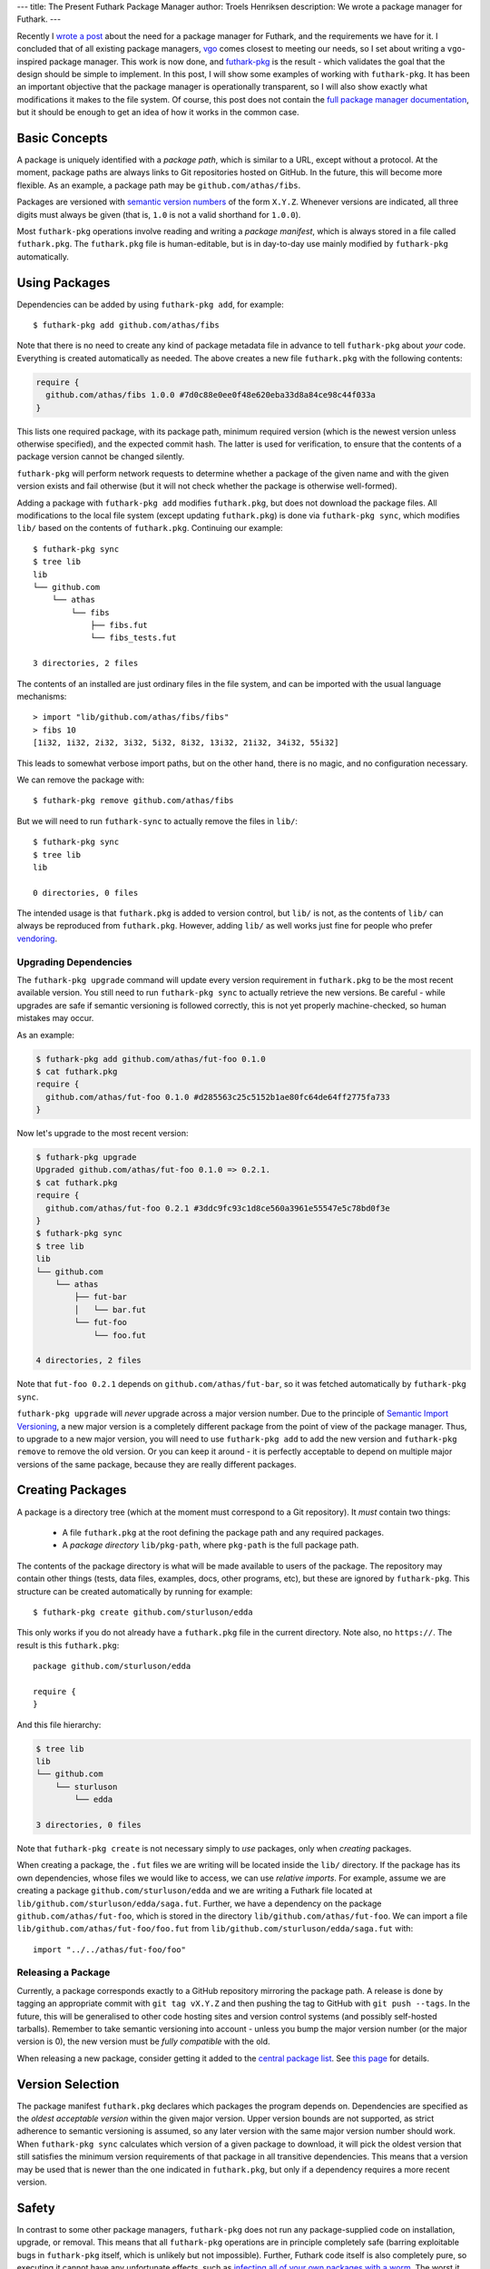 ---
title: The Present Futhark Package Manager
author: Troels Henriksen
description: We wrote a package manager for Futhark.
---

Recently I `wrote a post
<2018-07-20-the-future-futhark-package-manager.html>`_ about the need
for a package manager for Futhark, and the requirements we have for
it.  I concluded that of all existing package managers, `vgo
<https://research.swtch.com/vgo>`_ comes closest to meeting our needs,
so I set about writing a ``vgo``-inspired package manager.  This work
is now done, and `futhark-pkg
<http://futhark.readthedocs.io/en/latest/man/futhark-pkg.html>`_ is
the result - which validates the goal that the design should be simple
to implement.  In this post, I will show some examples of working with
``futhark-pkg``.  It has been an important objective that the package
manager is operationally transparent, so I will also show exactly what
modifications it makes to the file system.  Of course, this post does
not contain the `full package manager documentation
<http://futhark.readthedocs.io/en/latest/package-management.html>`_,
but it should be enough to get an idea of how it works in the common
case.

Basic Concepts
--------------

A package is uniquely identified with a *package path*, which is
similar to a URL, except without a protocol.  At the moment, package
paths are always links to Git repositories hosted on GitHub.  In the
future, this will become more flexible.  As an example, a package path
may be ``github.com/athas/fibs``.

Packages are versioned with `semantic version numbers
<https://semver.org/>`_ of the form ``X.Y.Z``.  Whenever versions are
indicated, all three digits must always be given (that is, ``1.0`` is
not a valid shorthand for ``1.0.0``).

Most ``futhark-pkg`` operations involve reading and writing a *package
manifest*, which is always stored in a file called ``futhark.pkg``.
The ``futhark.pkg`` file is human-editable, but is in day-to-day use
mainly modified by ``futhark-pkg`` automatically.

Using Packages
--------------

Dependencies can be added by using ``futhark-pkg add``, for example::

  $ futhark-pkg add github.com/athas/fibs

Note that there is no need to create any kind of package metadata file
in advance to tell ``futhark-pkg`` about *your* code.  Everything is
created automatically as needed.  The above creates a new file
``futhark.pkg`` with the following contents:

.. code-block:: text

   require {
     github.com/athas/fibs 1.0.0 #7d0c88e0ee0f48e620eba33d8a84ce98c44f033a
   }

This lists one required package, with its package path, minimum
required version (which is the newest version unless otherwise
specified), and the expected commit hash.  The latter is used for
verification, to ensure that the contents of a package version cannot
be changed silently.

``futhark-pkg`` will perform network requests to determine whether a
package of the given name and with the given version exists and fail
otherwise (but it will not check whether the package is otherwise
well-formed).

Adding a package with ``futhark-pkg add`` modifies ``futhark.pkg``,
but does not download the package files.  All modifications to the
local file system (except updating ``futhark.pkg``) is done via
``futhark-pkg sync``, which modifies ``lib/`` based on the contents of
``futhark.pkg``.  Continuing our example::

  $ futhark-pkg sync
  $ tree lib
  lib
  └── github.com
      └── athas
          └── fibs
              ├── fibs.fut
              └── fibs_tests.fut

  3 directories, 2 files

The contents of an installed are just ordinary files in the file
system, and can be imported with the usual language mechanisms::

  > import "lib/github.com/athas/fibs/fibs"
  > fibs 10
  [1i32, 1i32, 2i32, 3i32, 5i32, 8i32, 13i32, 21i32, 34i32, 55i32]

This leads to somewhat verbose import paths, but on the other hand,
there is no magic, and no configuration necessary.

We can remove the package with::

  $ futhark-pkg remove github.com/athas/fibs

But we will need to run ``futhark-sync`` to actually remove the files
in ``lib/``::

  $ futhark-pkg sync
  $ tree lib
  lib

  0 directories, 0 files

The intended usage is that ``futhark.pkg`` is added to version
control, but ``lib/`` is not, as the contents of ``lib/`` can always
be reproduced from ``futhark.pkg``.  However, adding ``lib/`` as well
works just fine for people who prefer `vendoring
<https://stackoverflow.com/questions/26217488/what-is-vendoring>`_.

Upgrading Dependencies
~~~~~~~~~~~~~~~~~~~~~~

The ``futhark-pkg upgrade`` command will update every version
requirement in ``futhark.pkg`` to be the most recent available
version.  You still need to run ``futhark-pkg sync`` to actually
retrieve the new versions.  Be careful - while upgrades are safe if
semantic versioning is followed correctly, this is not yet properly
machine-checked, so human mistakes may occur.

As an example:

.. code-block:: text

   $ futhark-pkg add github.com/athas/fut-foo 0.1.0
   $ cat futhark.pkg
   require {
     github.com/athas/fut-foo 0.1.0 #d285563c25c5152b1ae80fc64de64ff2775fa733
   }

Now let's upgrade to the most recent version:

.. code-block:: text

   $ futhark-pkg upgrade
   Upgraded github.com/athas/fut-foo 0.1.0 => 0.2.1.
   $ cat futhark.pkg
   require {
     github.com/athas/fut-foo 0.2.1 #3ddc9fc93c1d8ce560a3961e55547e5c78bd0f3e
   }
   $ futhark-pkg sync
   $ tree lib
   lib
   └── github.com
       └── athas
           ├── fut-bar
           │   └── bar.fut
           └── fut-foo
               └── foo.fut

   4 directories, 2 files

Note that ``fut-foo 0.2.1`` depends on ``github.com/athas/fut-bar``,
so it was fetched automatically by ``futhark-pkg sync``.

``futhark-pkg upgrade`` will *never* upgrade across a major version
number.  Due to the principle of `Semantic Import Versioning
<https://research.swtch.com/vgo-import>`_, a new major version is a
completely different package from the point of view of the package
manager.  Thus, to upgrade to a new major version, you will need to
use ``futhark-pkg add`` to add the new version and ``futhark-pkg
remove`` to remove the old version.  Or you can keep it around - it is
perfectly acceptable to depend on multiple major versions of the same
package, because they are really different packages.

Creating Packages
-----------------

A package is a directory tree (which at the moment must correspond to
a Git repository).  It *must* contain two things:

  * A file ``futhark.pkg`` at the root defining the package path and
    any required packages.

  * A *package directory* ``lib/pkg-path``, where ``pkg-path`` is the
    full package path.

The contents of the package directory is what will be made available
to users of the package.  The repository may contain other things
(tests, data files, examples, docs, other programs, etc), but these
are ignored by ``futhark-pkg``.  This structure can be created
automatically by running for example::

  $ futhark-pkg create github.com/sturluson/edda

This only works if you do not already have a ``futhark.pkg`` file in
the current directory.  Note also, no ``https://``.  The result is
this ``futhark.pkg``::

  package github.com/sturluson/edda

  require {
  }

And this file hierarchy:

.. code-block:: text

   $ tree lib
   lib
   └── github.com
       └── sturluson
           └── edda

   3 directories, 0 files

Note that ``futhark-pkg create`` is not necessary simply to *use*
packages, only when *creating* packages.

When creating a package, the ``.fut`` files we are writing will be
located inside the ``lib/`` directory.  If the package has its own
dependencies, whose files we would like to access, we can use
*relative imports*.  For example, assume we are creating a package
``github.com/sturluson/edda`` and we are writing a Futhark file
located at ``lib/github.com/sturluson/edda/saga.fut``.  Further, we
have a dependency on the package ``github.com/athas/fut-foo``, which
is stored in the directory ``lib/github.com/athas/fut-foo``.  We can
import a file ``lib/github.com/athas/fut-foo/foo.fut`` from
``lib/github.com/sturluson/edda/saga.fut`` with::

  import "../../athas/fut-foo/foo"

Releasing a Package
~~~~~~~~~~~~~~~~~~~

Currently, a package corresponds exactly to a GitHub repository
mirroring the package path.  A release is done by tagging an
appropriate commit with ``git tag vX.Y.Z`` and then pushing the tag to
GitHub with ``git push --tags``.  In the future, this will be
generalised to other code hosting sites and version control systems
(and possibly self-hosted tarballs).  Remember to take semantic
versioning into account - unless you bump the major version number (or
the major version is 0), the new version must be *fully compatible*
with the old.

When releasing a new package, consider getting it added to the
`central package list <https://futhark-lang.org/pkgs>`_.  See `this
page
<https://github.com/diku-dk/futhark-docbot/blob/master/README.md>`_
for details.

Version Selection
-----------------

The package manifest ``futhark.pkg`` declares which packages the
program depends on.  Dependencies are specified as the *oldest
acceptable version* within the given major version.  Upper version
bounds are not supported, as strict adherence to semantic versioning
is assumed, so any later version with the same major version number
should work.  When ``futhark-pkg sync`` calculates which version of a
given package to download, it will pick the oldest version that still
satisfies the minimum version requirements of that package in all
transitive dependencies.  This means that a version may be used that
is newer than the one indicated in ``futhark.pkg``, but only if a
dependency requires a more recent version.

Safety
------

In contrast to some other package managers, ``futhark-pkg`` does not
run any package-supplied code on installation, upgrade, or removal.
This means that all ``futhark-pkg`` operations are in principle
completely safe (barring exploitable bugs in ``futhark-pkg`` itself,
which is unlikely but not impossible).  Further, Futhark code itself
is also completely pure, so executing it cannot have any unfortunate
effects, such as `infecting all of your own packages with a worm
<https://jamie.build/how-to-build-an-npm-worm>`_.  The worst it can do
is loop infinitely, consume arbitrarily large amounts of memory, or
produce wrong results.

The exception is packages that uses ``unsafe``.  With some cleverness,
``unsafe`` can be combined with in-place updates to perform arbitrary
memory reads and writes, which can trivially lead to exploitable
behaviour.  You should not use untrusted code that employs ``unsafe``
(but the ``--safe`` compiler option may help).  However, this is not
any worse than calling external code in a conventional impure
language, which generally can perform any conceivable harmful action.

Wrapping Up
-----------

``futhark-pkg`` is a very simple package manager, but it makes serious
sacrifices to obtain that simplicity.  First of all, it is unclear
whether minimal version selection will work in practice in the long
term.  Fortunately, the dependency solver is a fairly isolated
component, so it can be replaced with something more elaborate if
necessary.  Second, ``futhark-pkg`` does not have a fully
thought-through mechanism for handling packages that get renamed.  And
finally, it would be nice if packages were not restricted to GitHub.
That should not be hard to fix, however.

The only way to determine whether ``futhark-pkg`` is useful is to use
it.  To this end, we have have written a handful of packages (mostly
extracted from existing benchmark programs), and built `futhark-docbot
<https://github.com/diku-dk/futhark-docbot>`_, which uses a
combination of ``futhark-pkg`` and `futhark-doc
<http://futhark.readthedocs.io/en/latest/man/futhark-doc.html>`_ to
automatically populate an `index of known Futhark packages along with
hyperlinked documentation <https://futhark-lang.org/pkgs>`_.  It works
quite well, and was easy to implement.  Hopefully more tooling will be
just as easy to add.  In particular, I would like a tool that can test
whether a new version of a package breaks compatibility with an old
version, and if so suggests a major version bump instead of a minor.

